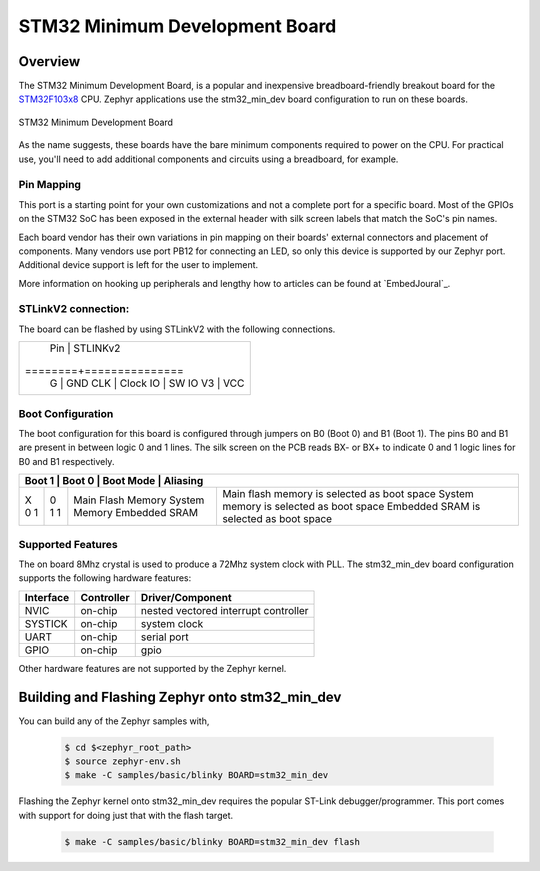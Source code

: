 .. _stm32_min_dev:

STM32 Minimum Development Board
###############################

Overview
********

The STM32 Minimum Development Board, is a popular and inexpensive
breadboard-friendly breakout board for the `STM32F103x8`_ CPU. Zephyr
applications use the stm32_min_dev board configuration to run on these boards.

.. figure:: img/stm32_min_dev.jpg
     :width: 500px
     :align: center
     :height: 350px
     :alt: STM32 Minimum Development Board

     STM32 Minimum Development Board

As the name suggests, these boards have the bare minimum components required to
power on the CPU. For practical use, you'll need to add additional components
and circuits using a breadboard, for example.

Pin Mapping
===========

This port is a starting point for your own customizations and not a complete
port for a specific board. Most of the GPIOs on the STM32 SoC has been exposed
in the external header with silk screen labels that match the SoC's pin names.

Each board vendor has their own variations in pin mapping on their boards'
external connectors and placement of components. Many vendors use port PB12 for
connecting an LED, so only this device is supported by our Zephyr port.
Additional device support is left for the user to implement.

More information on hooking up peripherals and lengthy how to articles can be
found at `EmbedJoural`_.

STLinkV2 connection:
====================

The board can be flashed by using STLinkV2 with the following connections.

+------------------------+
| Pin    | STLINKv2      |
+========+===============|
| G      | GND           |
| CLK    | Clock         |
| IO     | SW IO         |
| V3     | VCC           |
+--------+---------------+

Boot Configuration
==================

The boot configuration for this board is configured through jumpers on B0 (Boot 0)
and B1 (Boot 1). The pins B0 and B1 are present in between logic 0 and 1 lines. The
silk screen on the PCB reads BX- or BX+ to indicate 0 and 1 logic lines for B0 and B1
respectively.

+-----------------------------------------------------------------------------------+
| Boot 1 | Boot 0 | Boot Mode         | Aliasing                                    |
+========+========+===================+=============================================+
| X      | 0      | Main Flash Memory | Main flash memory is selected as boot space |
| 0      | 1      | System Memory     | System memory is selected as boot space     |
| 1      | 1      | Embedded SRAM     | Embedded SRAM is selected as boot space     |
+--------+--------+-------------------+---------------------------------------------+


Supported Features
==================

The on board 8Mhz crystal is used to produce a 72Mhz system clock with PLL.
The stm32_min_dev board configuration supports the following hardware features:

+-----------+------------+----------------------+
| Interface | Controller | Driver/Component     |
+===========+============+======================+
| NVIC      | on-chip    | nested vectored      |
|           |            | interrupt controller |
+-----------+------------+----------------------+
| SYSTICK   | on-chip    | system clock         |
+-----------+------------+----------------------+
| UART      | on-chip    | serial port          |
+-----------+------------+----------------------+
| GPIO      | on-chip    | gpio                 |
+-----------+------------+----------------------+

Other hardware features are not supported by the Zephyr kernel.

Building and Flashing Zephyr onto stm32_min_dev
***********************************************

You can build any of the Zephyr samples with,

  .. code-block:: console

      $ cd $<zephyr_root_path>
      $ source zephyr-env.sh
      $ make -C samples/basic/blinky BOARD=stm32_min_dev

Flashing the Zephyr kernel onto stm32_min_dev requires the popular ST-Link
debugger/programmer. This port comes with support for doing just that with the
flash target.

  .. code-block:: console

      $ make -C samples/basic/blinky BOARD=stm32_min_dev flash

.. _STM32F103x8:
        http://www.st.com/resource/en/datasheet/stm32f103c8.pdf
.. _EmbedJournal:
        https://embedjournal.com/tag/stm32-min-dev/
